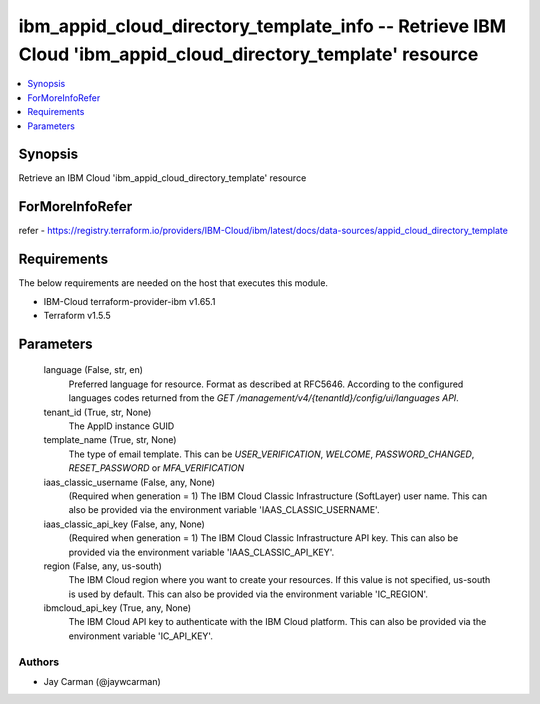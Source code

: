 
ibm_appid_cloud_directory_template_info -- Retrieve IBM Cloud 'ibm_appid_cloud_directory_template' resource
===========================================================================================================

.. contents::
   :local:
   :depth: 1


Synopsis
--------

Retrieve an IBM Cloud 'ibm_appid_cloud_directory_template' resource


ForMoreInfoRefer
----------------
refer - https://registry.terraform.io/providers/IBM-Cloud/ibm/latest/docs/data-sources/appid_cloud_directory_template

Requirements
------------
The below requirements are needed on the host that executes this module.

- IBM-Cloud terraform-provider-ibm v1.65.1
- Terraform v1.5.5



Parameters
----------

  language (False, str, en)
    Preferred language for resource. Format as described at RFC5646. According to the configured languages codes returned from the `GET /management/v4/{tenantId}/config/ui/languages API`.


  tenant_id (True, str, None)
    The AppID instance GUID


  template_name (True, str, None)
    The type of email template. This can be `USER_VERIFICATION`, `WELCOME`, `PASSWORD_CHANGED`, `RESET_PASSWORD` or `MFA_VERIFICATION`


  iaas_classic_username (False, any, None)
    (Required when generation = 1) The IBM Cloud Classic Infrastructure (SoftLayer) user name. This can also be provided via the environment variable 'IAAS_CLASSIC_USERNAME'.


  iaas_classic_api_key (False, any, None)
    (Required when generation = 1) The IBM Cloud Classic Infrastructure API key. This can also be provided via the environment variable 'IAAS_CLASSIC_API_KEY'.


  region (False, any, us-south)
    The IBM Cloud region where you want to create your resources. If this value is not specified, us-south is used by default. This can also be provided via the environment variable 'IC_REGION'.


  ibmcloud_api_key (True, any, None)
    The IBM Cloud API key to authenticate with the IBM Cloud platform. This can also be provided via the environment variable 'IC_API_KEY'.













Authors
~~~~~~~

- Jay Carman (@jaywcarman)

